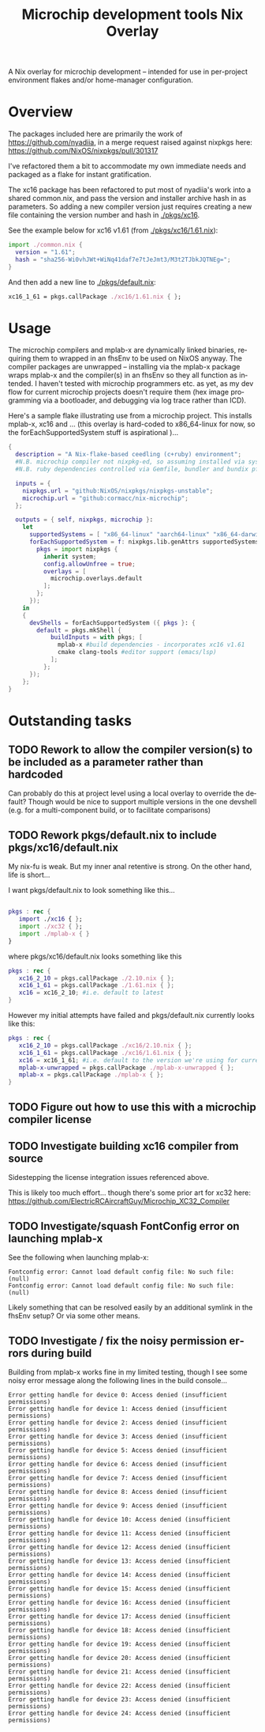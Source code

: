 #+TITLE: Microchip development tools Nix Overlay
#+AUTHOR: Cormac Cannon
#+LANGUAGE: en


# EXPORT SETUP

# 1. Ensure exports include both source block contents and any results
#+PROPERTY: header-args :exports both

# 2. Suppress author in title, and prevent ^ and _ from initiating super and subscript....
#     N.B. can still use the braced forms -- i.e. 'bla^{super}_{sub}'
#+OPTIONS: author:nil ^:nil

# Startup options : Want to view rendered versions of latex fragments (equations etc.) by default
#+STARTUP:: latexpreview

A Nix overlay for microchip development -- intended for use in per-project environment flakes and/or home-manager configuration.

* Table of Contents                                         :TOC_2_gh:noexport:
- [[#overview][Overview]]
- [[#usage][Usage]]
- [[#outstanding-tasks][Outstanding tasks]]
  - [[#rework-to-allow-the-compiler-versions-to-be-included-as-a-parameter-rather-than-hardcoded][Rework to allow the compiler version(s) to be included as a parameter rather than hardcoded]]
  - [[#rework-pkgsdefaultnix-to-include-pkgsxc16defaultnix][Rework pkgs/default.nix to include pkgs/xc16/default.nix]]
  - [[#figure-out-how-to-use-this-with-a-microchip-compiler-license][Figure out how to use this with a microchip compiler license]]
  - [[#investigate-building-xc16-compiler-from-source][Investigate building xc16 compiler from source]]
  - [[#investigatesquash-fontconfig-error-on-launching-mplab-x][Investigate/squash FontConfig error on launching mplab-x]]
  - [[#investigate--fix-the-noisy-permission-errors-during-build][Investigate / fix the noisy permission errors during build]]

* Overview
The packages included here are primarily the work of https://github.com/nyadiia, in a merge request raised against nixpkgs here:
[[https://github.com/NixOS/nixpkgs/pull/301317]]

I've refactored them a bit to accommodate my own immediate needs and packaged as a flake for instant gratification.

The xc16 package has been refactored to put most of nyadiia's work into a shared common.nix, and pass the version and installer archive hash in as parameters. So adding a new compiler version just requires creating a new file containing the version number and hash in [[./pkgs/xc16]].

See the example below for xc16 v1.61 (from [[./pkgs/xc16/1.61.nix]]):

#+begin_src nix
import ./common.nix {
  version = "1.61";
  hash = "sha256-Wi0vhJWt+WiNq41daf7e7tJeJmt3/M3t2TJbkJQTNEg=";
}
#+end_src

And then add a new line to [[./pkgs/default.nix]]:

#+begin_src nix
   xc16_1_61 = pkgs.callPackage ./xc16/1.61.nix { };
#+end_src

* Usage

The microchip compilers and mplab-x are dynamically linked binaries, requiring them to wrapped in an fhsEnv to be used on NixOS anyway.
The compiler packages are unwrapped -- installing via the mplab-x package wraps mplab-x and the compiler(s) in an fhsEnv so they all function as intended. I haven't tested with microchip programmers etc. as yet, as my dev flow for current microchip projects doesn't require them (hex image programming via a bootloader, and debugging via log trace rather than ICD).

Here's a sample flake illustrating use from a microchip project. This installs mplab-x, xc16 and
... (this overlay is hard-coded to x86_64-linux for now, so the forEachSupportedSystem stuff is aspirational )...
#+begin_src nix
  {
    description = "A Nix-flake-based ceedling (c+ruby) environment";
    #N.B. microchip compiler not nixpkg-ed, so assuming installed via system package manager
    #N.B. ruby dependencies controlled via Gemfile, bundler and bundix pfte

    inputs = {
      nixpkgs.url = "github:NixOS/nixpkgs/nixpkgs-unstable";
      microchip.url = "github:cormacc/nix-microchip";
    };

    outputs = { self, nixpkgs, microchip }:
      let
        supportedSystems = [ "x86_64-linux" "aarch64-linux" "x86_64-darwin" "aarch64-darwin" ];
        forEachSupportedSystem = f: nixpkgs.lib.genAttrs supportedSystems (system: f {
          pkgs = import nixpkgs {
            inherit system;
            config.allowUnfree = true;
            overlays = [
              microchip.overlays.default
            ];
          };
        });
      in
      {
        devShells = forEachSupportedSystem ({ pkgs }: {
          default = pkgs.mkShell {
              buildInputs = with pkgs; [
                mplab-x #build dependencies - incorporates xc16 v1.61
                cmake clang-tools #editor support (emacs/lsp)
              ];
            };
        });
      };
  }
#+end_src


* Outstanding tasks

** TODO Rework to allow the compiler version(s) to be included as a parameter rather than hardcoded
Can probably do this at project level using a local overlay to override the default? Though would be nice to support multiple versions in the one devshell (e.g. for a multi-component build, or to facilitate comparisons)

** TODO Rework pkgs/default.nix to include pkgs/xc16/default.nix
My nix-fu is weak. But my inner anal retentive is strong.
On the other hand, life is short...

I want pkgs/default.nix to look something like this...

#+begin_src nix

  pkgs : rec {
     import ./xc16 { };
     import ./xc32 { };
     import ./mplab-x { }
  }
#+end_src

where pkgs/xc16/default.nix looks something like this
#+begin_src nix
pkgs : rec {
   xc16_2_10 = pkgs.callPackage ./2.10.nix { };
   xc16_1_61 = pkgs.callPackage ./1.61.nix { };
   xc16 = xc16_2_10; #i.e. default to latest
}
#+end_src

However my initial attempts have failed and pkgs/default.nix currently looks like this:

#+begin_src nix
pkgs : rec {
   xc16_2_10 = pkgs.callPackage ./xc16/2.10.nix { };
   xc16_1_61 = pkgs.callPackage ./xc16/1.61.nix { };
   xc16 = xc16_1_61; #i.e. default to the version we're using for current production builds
   mplab-x-unwrapped = pkgs.callPackage ./mplab-x-unwrapped { };
   mplab-x = pkgs.callPackage ./mplab-x { };
}
#+end_src



** TODO Figure out how to use this with a microchip compiler license

** TODO Investigate building xc16 compiler from source
Sidestepping the license integration issues referenced above.

This is likely too much effort... though there's some prior art for xc32 here:
https://github.com/ElectricRCAircraftGuy/Microchip_XC32_Compiler

** TODO Investigate/squash FontConfig error on launching mplab-x
See the following when launching mplab-x:
#+begin_example
Fontconfig error: Cannot load default config file: No such file: (null)
Fontconfig error: Cannot load default config file: No such file: (null)
#+end_example

Likely something that can be resolved easily by an additional symlink in the fhsEnv setup? Or via some other means.


** TODO Investigate / fix the noisy permission errors during build
Building from mplab-x works fine in my limited testing, though I see some noisy error message along the following lines in the build console...
#+begin_example
Error getting handle for device 0: Access denied (insufficient permissions)
Error getting handle for device 1: Access denied (insufficient permissions)
Error getting handle for device 2: Access denied (insufficient permissions)
Error getting handle for device 3: Access denied (insufficient permissions)
Error getting handle for device 5: Access denied (insufficient permissions)
Error getting handle for device 6: Access denied (insufficient permissions)
Error getting handle for device 7: Access denied (insufficient permissions)
Error getting handle for device 8: Access denied (insufficient permissions)
Error getting handle for device 9: Access denied (insufficient permissions)
Error getting handle for device 10: Access denied (insufficient permissions)
Error getting handle for device 11: Access denied (insufficient permissions)
Error getting handle for device 12: Access denied (insufficient permissions)
Error getting handle for device 13: Access denied (insufficient permissions)
Error getting handle for device 14: Access denied (insufficient permissions)
Error getting handle for device 15: Access denied (insufficient permissions)
Error getting handle for device 16: Access denied (insufficient permissions)
Error getting handle for device 17: Access denied (insufficient permissions)
Error getting handle for device 18: Access denied (insufficient permissions)
Error getting handle for device 19: Access denied (insufficient permissions)
Error getting handle for device 20: Access denied (insufficient permissions)
Error getting handle for device 21: Access denied (insufficient permissions)
Error getting handle for device 22: Access denied (insufficient permissions)
Error getting handle for device 23: Access denied (insufficient permissions)
Error getting handle for device 24: Access denied (insufficient permissions)
#+end_example
